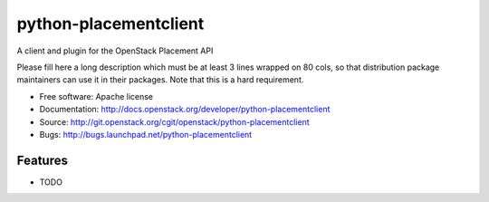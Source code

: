 ===============================
python-placementclient
===============================

A client and plugin for the OpenStack Placement API

Please fill here a long description which must be at least 3 lines wrapped on
80 cols, so that distribution package maintainers can use it in their packages.
Note that this is a hard requirement.

* Free software: Apache license
* Documentation: http://docs.openstack.org/developer/python-placementclient
* Source: http://git.openstack.org/cgit/openstack/python-placementclient
* Bugs: http://bugs.launchpad.net/python-placementclient

Features
--------

* TODO

